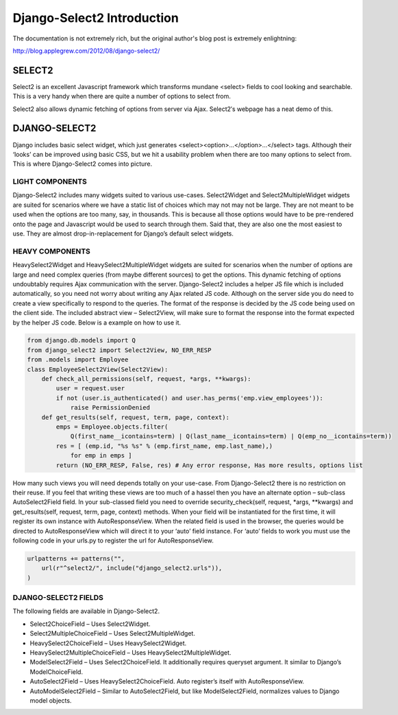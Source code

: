 ===========================
Django-Select2 Introduction
===========================

The documentation is not extremely rich, but the original author's blog post is extremely enlightning:

http://blog.applegrew.com/2012/08/django-select2/


SELECT2
-------

Select2 is an excellent Javascript framework which transforms mundane <select> fields to cool looking and searchable. This is a very handy when there are quite a number of options to select from.

.. image:: http://blog.applegrew.com/wp-content/uploads/2012/08/Screen-Shot-2012-08-05-at-10.06.00-AM.png

Select2 also allows dynamic fetching of options from server via Ajax. Select2′s webpage has a neat demo of this.

.. image:: http://blog.applegrew.com/wp-content/uploads/2012/08/Screen-Shot-2012-08-05-at-10.32.34-AM.png

DJANGO-SELECT2
--------------

Django includes basic select widget, which just generates <select><option>…</option>…</select> tags.
Although their ‘looks’ can be improved using basic CSS, but we hit a usability problem when there are too many options to select from.
This is where Django-Select2 comes into picture.

LIGHT COMPONENTS
================

Django-Select2 includes many widgets suited to various use-cases. Select2Widget and Select2MultipleWidget widgets are suited for scenarios where we have a static list of choices which may not may not be large. They are not meant to be used when the options are too many, say, in thousands. This is because all those options would have to be pre-rendered onto the page and Javascript would be used to search through them. Said that, they are also one the most easiest to use. They are almost drop-in-replacement for Django’s default select widgets.

HEAVY COMPONENTS
================

HeavySelect2Widget and HeavySelect2MultipleWidget widgets are suited for scenarios when the number of options are large and need complex queries (from maybe different sources) to get the options. This dynamic fetching of options undoubtably requires Ajax communication with the server. Django-Select2 includes a helper JS file which is included automatically, so you need not worry about writing any Ajax related JS code. Although on the server side you do need to create a view specifically to respond to the queries. The format of the response is decided by the JS code being used on the client side. The included abstract view – Select2View, will make sure to format the response into the format expected by the helper JS code. Below is a example on how to use it.

.. code:: python

    from django.db.models import Q
    from django_select2 import Select2View, NO_ERR_RESP
    from .models import Employee
    class EmployeeSelect2View(Select2View):
        def check_all_permissions(self, request, *args, **kwargs):
            user = request.user
            if not (user.is_authenticated() and user.has_perms('emp.view_employees')):
                raise PermissionDenied
        def get_results(self, request, term, page, context):
            emps = Employee.objects.filter(
                Q(first_name__icontains=term) | Q(last_name__icontains=term) | Q(emp_no__icontains=term))
            res = [ (emp.id, "%s %s" % (emp.first_name, emp.last_name),)
                for emp in emps ]
            return (NO_ERR_RESP, False, res) # Any error response, Has more results, options list

How many such views you will need depends totally on your use-case. From Django-Select2 there is no restriction on their reuse.
If you feel that writing these views are too much of a hassel then you have an alternate option – sub-class AutoSelect2Field field. In your sub-classed field you need to override security_check(self, request, *args, **kwargs) and get_results(self, request, term, page, context) methods. When your field will be instantiated for the first time, it will register its own instance with AutoResponseView. When the related field is used in the browser, the queries would be directed to AutoResponseView which will direct it to your ‘auto’ field instance. For ‘auto’ fields to work you must use the following code in your urls.py to register the url for AutoResponseView.

.. code:: python

    urlpatterns += patterns("",
        url(r"^select2/", include("django_select2.urls")),
    )

DJANGO-SELECT2 FIELDS
=====================

The following fields are available in Django-Select2.

* Select2ChoiceField – Uses Select2Widget.
* Select2MultipleChoiceField – Uses Select2MultipleWidget.
* HeavySelect2ChoiceField – Uses HeavySelect2Widget.
* HeavySelect2MultipleChoiceField – Uses HeavySelect2MultipleWidget.
* ModelSelect2Field – Uses Select2ChoiceField. It additionally requires queryset argument. It similar to Django’s ModelChoiceField.
* AutoSelect2Field – Uses HeavySelect2ChoiceField. Auto register’s itself with AutoResponseView.
* AutoModelSelect2Field – Similar to AutoSelect2Field, but like ModelSelect2Field, normalizes values to Django model objects.

